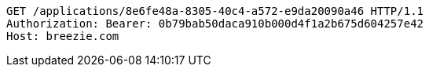 [source,http,options="nowrap"]
----
GET /applications/8e6fe48a-8305-40c4-a572-e9da20090a46 HTTP/1.1
Authorization: Bearer: 0b79bab50daca910b000d4f1a2b675d604257e42
Host: breezie.com

----